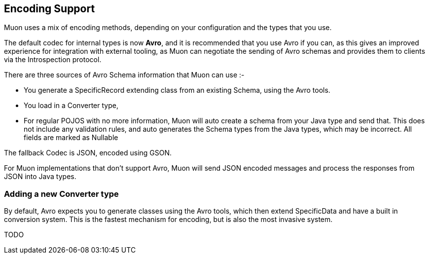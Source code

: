 
## Encoding Support

Muon uses a mix of encoding methods, depending on your configuration and the types that you use.

The default codec for internal types is now *Avro*, and it is recommended that you use Avro if you can, as this gives
an improved experience for integration with external tooling, as Muon can negotiate the sending of Avro schemas and provides
them to clients via the Introspection protocol.

There are three sources of Avro Schema information that Muon can use :-

* You generate a SpecificRecord extending class from an existing Schema, using the Avro tools.
* You load in a Converter type,
* For regular POJOS with no more information, Muon will auto create a schema from your Java type and send that. This does not include any validation rules, and auto generates the Schema types from the Java types, which may be incorrect. All fields are marked as Nullable

The fallback Codec is JSON, encoded using GSON.

For Muon implementations that don't support Avro, Muon will send JSON encoded messages and process the responses from JSON into Java types.

### Adding a new Converter type

By default, Avro expects you to generate classes using the Avro tools, which then extend SpecificData and have a built in conversion
system. This is the fastest mechanism for encoding, but is also the most invasive system.

TODO
